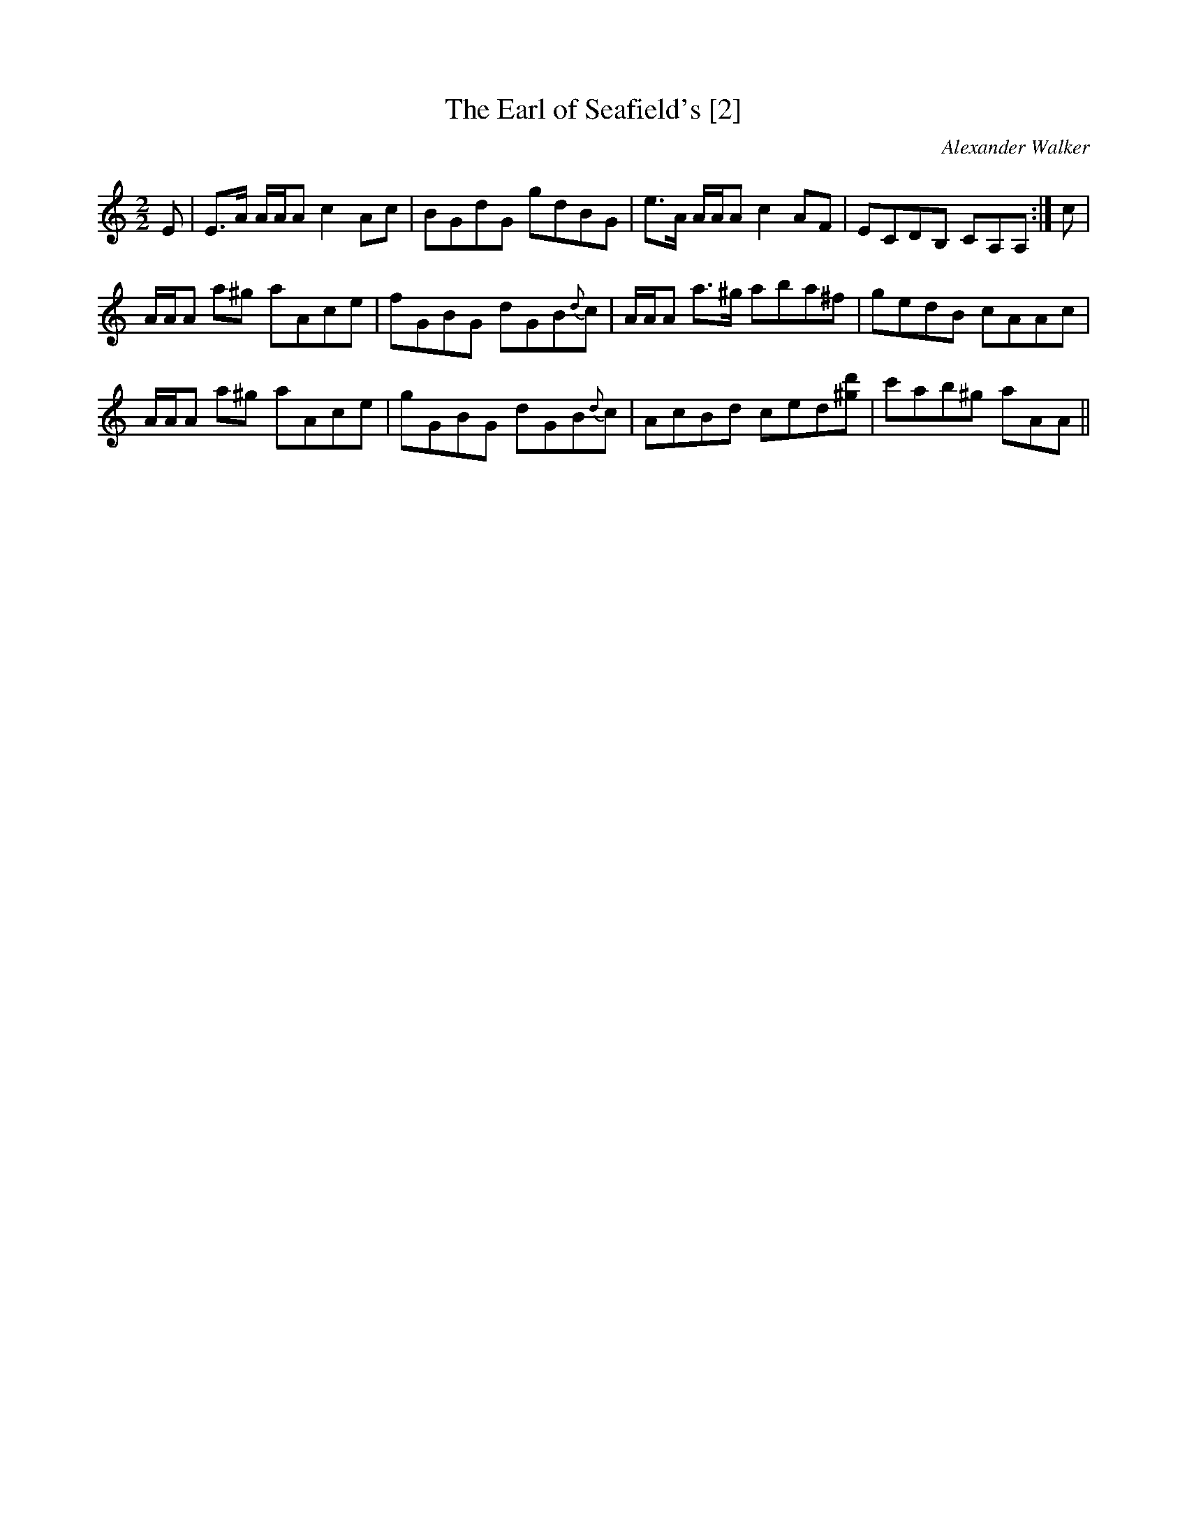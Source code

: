 X:1
T:Earl of Seafield's [2], The
C:Alexander Walker
L:1/8
M:2/2
I:linebreak $
K:C
V:1 treble 
V:1
 E | E>A A/A/A c2 Ac | BGdG gdBG | e>A A/A/A c2 AF | ECDB, CA,A, :| c |$ A/A/A a^g aAce | %7
 fGBG dGB{d}c | A/A/A a>^g aba^f | gedB cAAc |$ A/A/A a^g aAce | gGBG dGB{d}c | AcBd ced[^gd'] | %13
 c'ab^g aAA || %14
